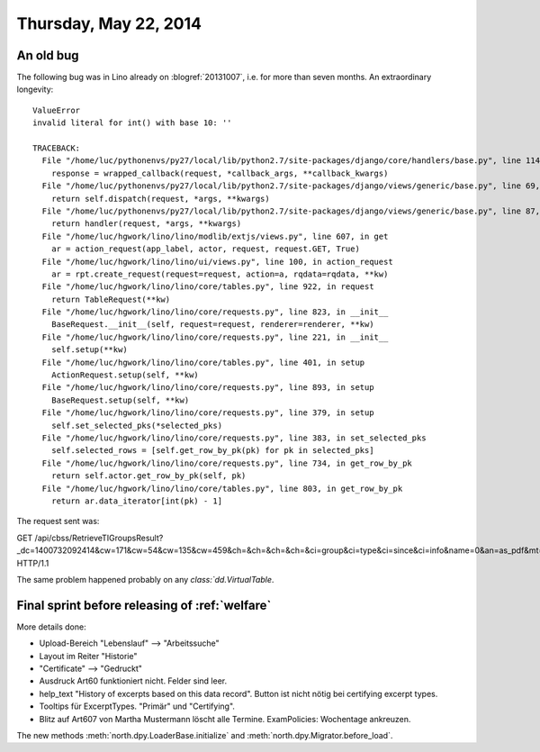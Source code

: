 ======================
Thursday, May 22, 2014
======================


An old bug
----------

The following bug was in Lino already on :blogref:`20131007`, i.e. for
more than seven months. An extraordinary longevity::


    ValueError
    invalid literal for int() with base 10: ''

    TRACEBACK:
      File "/home/luc/pythonenvs/py27/local/lib/python2.7/site-packages/django/core/handlers/base.py", line 114, in get_response
        response = wrapped_callback(request, *callback_args, **callback_kwargs)
      File "/home/luc/pythonenvs/py27/local/lib/python2.7/site-packages/django/views/generic/base.py", line 69, in view
        return self.dispatch(request, *args, **kwargs)
      File "/home/luc/pythonenvs/py27/local/lib/python2.7/site-packages/django/views/generic/base.py", line 87, in dispatch
        return handler(request, *args, **kwargs)
      File "/home/luc/hgwork/lino/lino/modlib/extjs/views.py", line 607, in get
        ar = action_request(app_label, actor, request, request.GET, True)
      File "/home/luc/hgwork/lino/lino/ui/views.py", line 100, in action_request
        ar = rpt.create_request(request=request, action=a, rqdata=rqdata, **kw)
      File "/home/luc/hgwork/lino/lino/core/tables.py", line 922, in request
        return TableRequest(**kw)
      File "/home/luc/hgwork/lino/lino/core/requests.py", line 823, in __init__
        BaseRequest.__init__(self, request=request, renderer=renderer, **kw)
      File "/home/luc/hgwork/lino/lino/core/requests.py", line 221, in __init__
        self.setup(**kw)
      File "/home/luc/hgwork/lino/lino/core/tables.py", line 401, in setup
        ActionRequest.setup(self, **kw)
      File "/home/luc/hgwork/lino/lino/core/requests.py", line 893, in setup
        BaseRequest.setup(self, **kw)
      File "/home/luc/hgwork/lino/lino/core/requests.py", line 379, in setup
        self.set_selected_pks(*selected_pks)
      File "/home/luc/hgwork/lino/lino/core/requests.py", line 383, in set_selected_pks
        self.selected_rows = [self.get_row_by_pk(pk) for pk in selected_pks]
      File "/home/luc/hgwork/lino/lino/core/requests.py", line 734, in get_row_by_pk
        return self.actor.get_row_by_pk(self, pk)
      File "/home/luc/hgwork/lino/lino/core/tables.py", line 803, in get_row_by_pk
        return ar.data_iterator[int(pk) - 1]



The request sent was:

GET /api/cbss/RetrieveTIGroupsResult?_dc=1400732092414&cw=171&cw=54&cw=135&cw=459&ch=&ch=&ch=&ch=&ci=group&ci=type&ci=since&ci=info&name=0&an=as_pdf&mt=97&mk=2&sr= HTTP/1.1

The same problem happened probably on any `class:`dd.VirtualTable`.


Final sprint before releasing of :ref:`welfare`
-----------------------------------------------

More details done:


- Upload-Bereich "Lebenslauf" --> "Arbeitssuche"
- Layout im Reiter "Historie"
- "Certificate" --> "Gedruckt"
- Ausdruck Art60 funktioniert nicht. Felder sind leer.
- help_text "History of excerpts based on this data record".
  Button ist nicht nötig bei certifying excerpt types.
- Tooltips für ExcerptTypes. "Primär" und "Certifying".
- Blitz auf Art607 von Martha Mustermann löscht alle Termine.
  ExamPolicies: Wochentage ankreuzen.


The new methods 
:meth:`north.dpy.LoaderBase.initialize`
and
:meth:`north.dpy.Migrator.before_load`.


